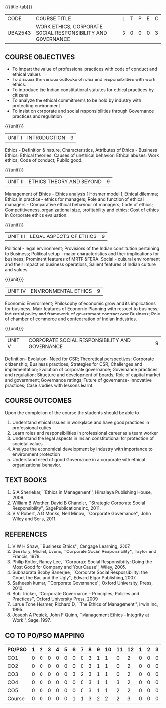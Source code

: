 *  
:properties:
:author:
:date: 
:end:

#+startup: showall
{{{title-tab}}}
| CODE    | COURSE TITLE                                                | L | T | P | E | C |
| UBA2543 | WORK ETHICS, CORPORATE SOCIAL RESPONSIBILITY AND GOVERNANCE | 3 | 0 | 0 | 0 | 3 |

** COURSE OBJECTIVES
- To impart the value of professional practices with code of conduct and ethical values
- To discuss the various outlooks of roles and responsibilities with work ethics.
- To introduce the Indian constitutional statutes for ethical practices by citizens
- To analyze the ethical commitments to be hold by industry with protecting environment
- To insist on corporate and social responsibilities through Governance practices and regulation

{{{unit}}}
| UNIT I | INTRODUCTION | 9 |
Ethics - Definition & nature, Characteristics, Attributes of Ethics -
Business Ethics; Ethical theories; Causes of unethical behavior;
Ethical abuses; Work ethics; Code of conduct; Public good.

{{{unit}}}
| UNIT II | ETHICS THEORY AND BEYOND | 9 |
Management of Ethics - Ethics analysis [ Hosmer model ]; Ethical
dilemma; Ethics in practice - ethics for managers; Role and function
of ethical managers - Comparative ethical behaviour of managers; Code
of ethics; Competitiveness, organizational size, profitability and
ethics; Cost of ethics in Corporate ethics evaluation.

{{{unit}}}
| UNIT III | LEGAL ASPECTS OF ETHICS | 9 |
Political - legal environment; Provisions of the Indian constitution
pertaining to Business; Political setup - major characteristics and
their implications for business; Prominent features of MRTP
&FERA. Social - cultural environment and their impact on business
operations, Salient features of Indian culture and values.

{{{unit}}}
| UNIT IV | ENVIRONMENTAL ETHICS | 9 |
Economic Environment; Philosophy of economic grow and its implications
for business, Main features of Economic Planning with respect to
business; Industrial policy and framework of government contract over
Business; Role of chamber of commerce and confederation of Indian
Industries.

{{{unit}}}
| UNIT V | CORPORATE SOCIAL RESPONSIBILITY AND GOVERNANCE | 9 |
Definition- Evolution- Need for CSR; Theoretical perspectives;
Corporate citizenship; Business practices; Strategies for CSR;
Challenges and implementation; Evolution of corporate governance;
Governance practices and regulation; Structure and development of
boards; Role of capital market and government; Governance ratings;
Future of governance- innovative practices; Case studies with lessons
learnt.

** COURSE OUTCOMES
Upon the completion of the course the students should be able to
1. Understand ethical issues in workplace and have good practices in
   professional duties
2. Learn roles and responsibilities in professional career as a team
   worker
3. Understand the legal aspects in Indian constitutional for
   protection of societal values
4. Analyze the economical development by industry with importance to
   environment protection
5. Understand need of good Governance in a corporate with ethical
   organizational behavior.

** TEXT BOOKS
1. S A Sherlekar, ``Ethics in Management'', Himalaya Publishing
   House, 2009.
2. William B Werther, David B Chandler, ``Strategic Corporate Social
   Responsibility'', SagePublications Inc, 2011.
3. V V Robert, A G Monks, Nell Minow, ``Corporate Governance'', John
   Wiley and Sons, 2011.

** REFERENCES
1. V W H Shaw, ``Business Ethics'', Cengage Learning, 2007.
2. Beeslory, Michel, Evens, ``Corporate Social Responsibility'', Taylor
   and Francis, 1978.
3. Philip Kotler, Nancy Lee, ``Corporate Social Responsibility: Doing
   the Most Good for Company and Your Cause'', Wiley, 2005.
4. Subhabrata Bobby Banerjee, ``Corporate Social Responsibility: the
   Good, the Bad and the Ugly'', Edward Elgar Publishing, 2007.
5. Satheesh kumar, ``Corporate Governance'', Oxford University,
   Press, 2010.
6. Bob Tricker, ``Corporate Governance -- Principles, Policies and
   Practices'', Oxford University Press, 2009
7. Larue Tone Hosmer, Richard D, ``The Ethics of Management'', Irwin
   Inc, 1995.
8. Joseph A Petrick, John F Quinn, ``Management Ethics -- Integrity at
   Work'', Sage, 1997.

** CO TO PO/PSO MAPPING 
| PO/PSO | 1 | 2 | 3 | 4 | 5 | 6 | 7 | 8 | 9 | 10 | 11 | 12 | 1 | 2 | 3 |
|--------+---+---+---+---+---+---+---+---+---+----+----+----+---+---+---|
| CO1    | 0 | 0 | 0 | 0 | 0 | 0 | 0 | 3 | 1 |  1 |  0 |  2 | 0 | 0 | 0 |
| CO2    | 0 | 0 | 0 | 0 | 0 | 0 | 0 | 3 | 1 |  1 |  0 |  2 | 0 | 0 | 0 |
| CO3    | 0 | 0 | 0 | 0 | 0 | 3 | 2 | 3 | 1 |  1 |  0 |  2 | 0 | 0 | 0 |
| CO4    | 0 | 0 | 0 | 0 | 0 | 0 | 0 | 3 | 1 |  1 |  3 |  2 | 0 | 0 | 0 |
| CO5    | 0 | 0 | 0 | 0 | 0 | 0 | 0 | 3 | 1 |  1 |  2 |  2 | 0 | 0 | 0 |
|--------+---+---+---+---+---+---+---+---+---+----+----+----+---+---+---|
| Course | 0 | 0 | 0 | 0 | 0 | 1 | 1 | 3 | 2 |  2 |  2 |  3 | 0 | 0 | 0 |
